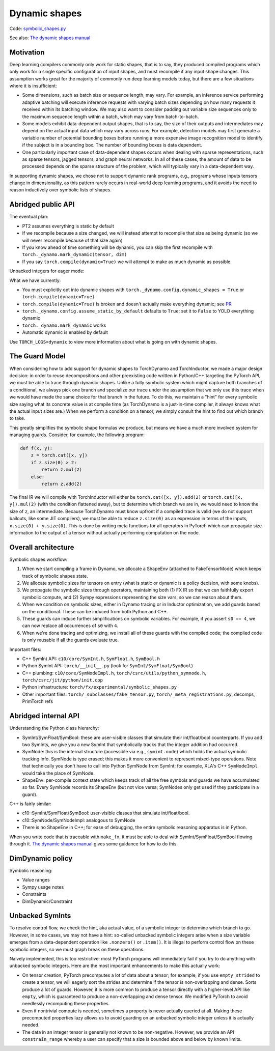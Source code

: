 Dynamic shapes
==============

Code: `symbolic_shapes.py <https://github.com/pytorch/pytorch/blob/db4572dbf18f1cf50cf662547e272d3117063747/torch/fx/experimental/symbolic_shapes.py>`_

See also: `The dynamic shapes manual <https://docs.google.com/document/d/1GgvOe7C8_NVOMLOCwDaYV1mXXyHMXY7ExoewHqooxrs/edit#heading=h.fh8zzonyw8ng>`_

Motivation
----------

Deep learning compilers commonly only work for static shapes, that is to say, they produced compiled programs which only work for a single specific configuration of input shapes, and must recompile if any input shape changes. This assumption works great for the majority of commonly run deep learning models today, but there are a few situations where it is insufficient:

- Some dimensions, such as batch size or sequence length, may vary. For example, an inference service performing adaptive batching will execute inference requests with varying batch sizes depending on how many requests it received within its batching window. We may also want to consider padding out variable size sequences only to the maximum sequence length within a batch, which may vary from batch-to-batch.
- Some models exhibit data-dependent output shapes, that is to say, the size of their outputs and intermediates may depend on the actual input data which may vary across runs. For example, detection models may first generate a variable number of potential bounding boxes before running a more expensive image recognition model to identify if the subject is in a bounding box. The number of bounding boxes is data dependent.
- One particularly important case of data-dependent shapes occurs when dealing with sparse representations, such as sparse tensors, jagged tensors, and graph neural networks. In all of these cases, the amount of data to be processed depends on the sparse structure of the problem, which will typically vary in a data-dependent way.

In supporting dynamic shapes, we chose not to support dynamic rank programs, e.g., programs whose inputs tensors change in dimensionality, as this pattern rarely occurs in real-world deep learning programs, and it avoids the need to reason inductively over symbolic lists of shapes.

Abridged public API
-------------------

The eventual plan:

- PT2 assumes everything is static by default
- If we recompile because a size changed, we will instead attempt to recompile that size as being dynamic (so we will never recompile because of that size again)
- If you know ahead of time something will be dynamic, you can skip the first recompile with ``torch._dynamo.mark_dynamic(tensor, dim)``
- If you say ``torch.compile(dynamic=True)`` we will attempt to make as much dynamic as possible

Unbacked integers for eager mode:

What we have currently:

- You must explicitly opt into dynamic shapes with ``torch._dynamo.config.dynamic_shapes = True`` or ``torch.compile(dynamic=True)``
- ``torch.compile(dynamic=True)`` is broken and doesn't actually make everything dynamic; see `PR <https://github.com/pytorch/pytorch/pull/99469>`_
- ``torch._dynamo.config.assume_static_by_default`` defaults to ``True``; set it to ``False`` to YOLO everything dynamic
- ``torch._dynamo.mark_dynamic`` works
- Automatic dynamic is enabled by default

Use ``TORCH_LOGS=dynamic`` to view more information about what is going on with dynamic shapes.

The Guard Model
---------------

When considering how to add support for dynamic shapes to TorchDynamo and TorchInductor, we made a major design decision: in order to reuse decompositions and other preexisting code written in Python/C++ targeting the PyTorch API, we must be able to trace through dynamic shapes. Unlike a fully symbolic system which might capture both branches of a conditional, we always pick one branch and specialize our trace under the assumption that we only use this trace when we would have made the same choice for that branch in the future. To do this, we maintain a "hint" for every symbolic size saying what its concrete value is at compile time (as TorchDynamo is a just-in-time compiler, it always knows what the actual input sizes are.) When we perform a condition on a tensor, we simply consult the hint to find out which branch to take.

This greatly simplifies the symbolic shape formulas we produce, but means we have a much more involved system for managing guards. Consider, for example, the following program:

.. code-block:: python

    def f(x, y):
        z = torch.cat([x, y])
        if z.size(0) > 2:
            return z.mul(2)
        else:
            return z.add(2)

The final IR we will compile with TorchInductor will either be ``torch.cat([x, y]).add(2)`` or ``torch.cat([x, y]).mul(2)`` (with the condition flattened away), but to determine which branch we are in, we would need to know the size of ``z``, an intermediate. Because TorchDynamo must know upfront if a compiled trace is valid (we do not support bailouts, like some JIT compilers), we must be able to reduce ``z.size(0)`` as an expression in terms of the inputs, ``x.size(0) + y.size(0)``. This is done by writing meta functions for all operators in PyTorch which can propagate size information to the output of a tensor without actually performing computation on the node.

Overall architecture
--------------------

Symbolic shapes workflow:

1. When we start compiling a frame in Dynamo, we allocate a ShapeEnv (attached to FakeTensorMode) which keeps track of symbolic shapes state.
2. We allocate symbolic sizes for tensors on entry (what is static or dynamic is a policy decision, with some knobs).
3. We propagate the symbolic sizes through operators, maintaining both (1) FX IR so that we can faithfully export symbolic compute, and (2) Sympy expressions representing the size vars, so we can reason about them.
4. When we condition on symbolic sizes, either in Dynamo tracing or in Inductor optimization, we add guards based on the conditional. These can be induced from both Python and C++.
5. These guards can induce further simplifications on symbolic variables. For example, if you assert ``s0 == 4``, we can now replace all occurrences of ``s0`` with ``4``.
6. When we're done tracing and optimizing, we install all of these guards with the compiled code; the compiled code is only reusable if all the guards evaluate true.

Important files:

- C++ SymInt API: ``c10/core/SymInt.h``, ``SymFloat.h``, ``SymBool.h``
- Python SymInt API: ``torch/__init__.py`` (look for ``SymInt/SymFloat/SymBool``)
- C++ plumbing: ``c10/core/SymNodeImpl.h``, ``torch/csrc/utils/python_symnode.h``, ``torch/csrc/jit/python/init.cpp``
- Python infrastructure: ``torch/fx/experimental/symbolic_shapes.py``
- Other important files: ``torch/_subclasses/fake_tensor.py``, ``torch/_meta_registrations.py``, decomps, PrimTorch refs

Abridged internal API
---------------------

Understanding the Python class hierarchy:

- SymInt/SymFloat/SymBool: these are user-visible classes that simulate their int/float/bool counterparts. If you add two SymInts, we give you a new SymInt that symbolically tracks that the integer addition had occurred.
- SymNode: this is the internal structure (accessible via e.g., ``symint.node``) which holds the actual symbolic tracking info. SymNode is type erased; this makes it more convenient to represent mixed-type operations. Note that technically you don't have to call into Python SymNode from SymInt; for example, XLA's C++ ``SymNodeImpl`` would take the place of SymNode.
- ShapeEnv: per-compile context state which keeps track of all the free symbols and guards we have accumulated so far. Every SymNode records its ShapeEnv (but not vice versa; SymNodes only get used if they participate in a guard).

C++ is fairly similar:

- c10::SymInt/SymFloat/SymBool: user-visible classes that simulate int/float/bool.
- c10::SymNode/SymNodeImpl: analogous to SymNode
- There is no ShapeEnv in C++; for ease of debugging, the entire symbolic reasoning apparatus is in Python.

When you write code that is traceable with ``make_fx``, it must be able to deal with SymInt/SymFloat/SymBool flowing through it. `The dynamic shapes manual <https://docs.google.com/document/d/1GgvOe7C8_NVOMLOCwDaYV1mXXyHMXY7ExoewHqooxrs/edit#heading=h.fh8zzonyw8ng>`_ gives some guidance for how to do this.

DimDynamic policy
-----------------

Symbolic reasoning:

- Value ranges
- Sympy usage notes
- Constraints
- DimDynamic/Constraint

Unbacked SymInts
----------------

To resolve control flow, we check the hint, aka actual value, of a symbolic integer to determine which branch to go. However, in some cases, we may not have a hint: so-called unbacked symbolic integers arise when a size variable emerges from a data-dependent operation like ``.nonzero()`` or ``.item()``. It is illegal to perform control flow on these symbolic integers, so we must graph break on these operations.

Naively implemented, this is too restrictive: most PyTorch programs will immediately fail if you try to do anything with unbacked symbolic integers. Here are the most important enhancements to make this actually work:

- On tensor creation, PyTorch precomputes a lot of data about a tensor; for example, if you use ``empty_strided`` to create a tensor, we will eagerly sort the strides and determine if the tensor is non-overlapping and dense. Sorts produce a lot of guards. However, it is more common to produce a tensor directly with a higher-level API like ``empty``, which is guaranteed to produce a non-overlapping and dense tensor. We modified PyTorch to avoid needlessly recomputing these properties.
- Even if nontrivial compute is needed, sometimes a property is never actually queried at all. Making these precomputed properties lazy allows us to avoid guarding on an unbacked symbolic integer unless it is actually needed.
- The data in an integer tensor is generally not known to be non-negative. However, we provide an API ``constrain_range`` whereby a user can specify that a size is bounded above and below by known limits.
